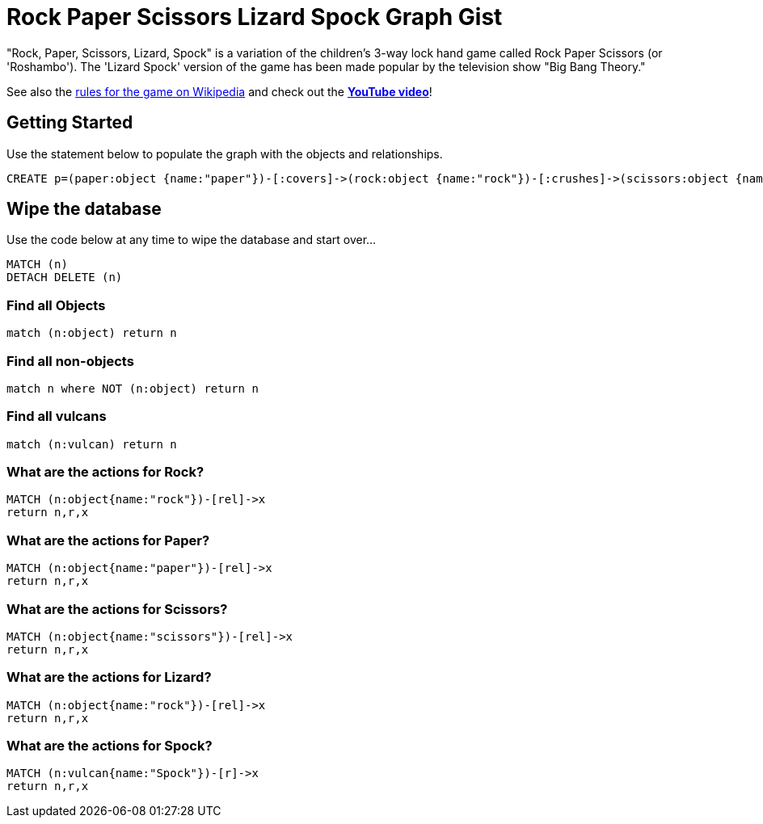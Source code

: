 = Rock Paper Scissors Lizard Spock Graph Gist =

"Rock, Paper, Scissors, Lizard, Spock" is a variation of the children's 3-way lock hand game called Rock Paper Scissors (or 'Roshambo').  The 'Lizard Spock' version of the game has been made popular by the television show "Big Bang Theory."

See also the http://en.wikipedia.org/wiki/Rock-paper-scissors-lizard-Spock[rules for the game on Wikipedia] and check out the *http://www.youtube.com/watch?v=cSLeBKT7-sM[YouTube video]*!

== Getting Started
//console
//hidden
//setup

Use the statement below to populate the graph with the objects and relationships.
[source,cypher]
----
CREATE p=(paper:object {name:"paper"})-[:covers]->(rock:object {name:"rock"})-[:crushes]->(scissors:object {name:"scissors"})-[:decapitates]->(lizard:animal {name:"lizard"})-[:poisons]->(spock:vulcan:person {name:"spock"})-[:vaporizes]->(rock)-[:crushes]->(lizard)-[:eats]->(paper)-[:disproves]->(spock)-[:smashes]->(scissors)-[:cuts]->(paper)
----

== Wipe the database
Use the code below at any time to wipe the database and start over...
[source,cypher]
----
MATCH (n)
DETACH DELETE (n)
----

=== Find all Objects
[source,cypher]
----
match (n:object) return n
----


=== Find all non-objects
[source,cypher]
----
match n where NOT (n:object) return n
----


=== Find all vulcans
[source,cypher]
----
match (n:vulcan) return n
----

=== What are the actions for Rock?
[source,cypher]
----
MATCH (n:object{name:"rock"})-[rel]->x
return n,r,x
----


=== What are the actions for Paper?
[source,cypher]
----
MATCH (n:object{name:"paper"})-[rel]->x
return n,r,x
----


=== What are the actions for Scissors?
[source,cypher]
----
MATCH (n:object{name:"scissors"})-[rel]->x
return n,r,x
----


=== What are the actions for Lizard?

[source,cypher]
----
MATCH (n:object{name:"rock"})-[rel]->x
return n,r,x
----


=== What are the actions for Spock?

[source,cypher]
----
MATCH (n:vulcan{name:"Spock"})-[r]->x
return n,r,x
----

